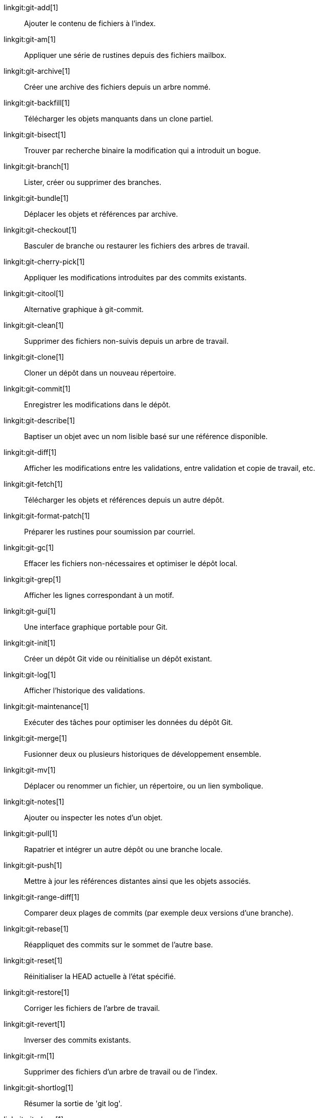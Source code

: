 linkgit:git-add[1]::
	Ajouter le contenu de fichiers à l'index.

linkgit:git-am[1]::
	Appliquer une série de rustines depuis des fichiers mailbox.

linkgit:git-archive[1]::
	Créer une archive des fichiers depuis un arbre nommé.

linkgit:git-backfill[1]::
	Télécharger les objets manquants dans un clone partiel.

linkgit:git-bisect[1]::
	Trouver par recherche binaire la modification qui a introduit un bogue.

linkgit:git-branch[1]::
	Lister, créer ou supprimer des branches.

linkgit:git-bundle[1]::
	Déplacer les objets et références par archive.

linkgit:git-checkout[1]::
	Basculer de branche ou restaurer les fichiers des arbres de travail.

linkgit:git-cherry-pick[1]::
	Appliquer les modifications introduites par des commits existants.

linkgit:git-citool[1]::
	Alternative graphique à git-commit.

linkgit:git-clean[1]::
	Supprimer des fichiers non-suivis depuis un arbre de travail.

linkgit:git-clone[1]::
	Cloner un dépôt dans un nouveau répertoire.

linkgit:git-commit[1]::
	Enregistrer les modifications dans le dépôt.

linkgit:git-describe[1]::
	Baptiser un objet avec un nom lisible basé sur une référence disponible.

linkgit:git-diff[1]::
	Afficher les modifications entre les validations, entre validation et copie de travail, etc.

linkgit:git-fetch[1]::
	Télécharger les objets et références depuis un autre dépôt.

linkgit:git-format-patch[1]::
	Préparer les rustines pour soumission par courriel.

linkgit:git-gc[1]::
	Effacer les fichiers non-nécessaires et optimiser le dépôt local.

linkgit:git-grep[1]::
	Afficher les lignes correspondant à un motif.

linkgit:git-gui[1]::
	Une interface graphique portable pour Git.

linkgit:git-init[1]::
	Créer un dépôt Git vide ou réinitialise un dépôt existant.

linkgit:git-log[1]::
	Afficher l'historique des validations.

linkgit:git-maintenance[1]::
	Exécuter des tâches pour optimiser les données du dépôt Git.

linkgit:git-merge[1]::
	Fusionner deux ou plusieurs historiques de développement ensemble.

linkgit:git-mv[1]::
	Déplacer ou renommer un fichier, un répertoire, ou un lien symbolique.

linkgit:git-notes[1]::
	Ajouter ou inspecter les notes d'un objet.

linkgit:git-pull[1]::
	Rapatrier et intégrer un autre dépôt ou une branche locale.

linkgit:git-push[1]::
	Mettre à jour les références distantes ainsi que les objets associés.

linkgit:git-range-diff[1]::
	Comparer deux plages de commits (par exemple deux versions d'une branche).

linkgit:git-rebase[1]::
	Réappliquet des commits sur le sommet de l'autre base.

linkgit:git-reset[1]::
	Réinitialiser la HEAD actuelle à l'état spécifié.

linkgit:git-restore[1]::
	Corriger les fichiers de l'arbre de travail.

linkgit:git-revert[1]::
	Inverser des commits existants.

linkgit:git-rm[1]::
	Supprimer des fichiers d'un arbre de travail ou de l'index.

linkgit:git-shortlog[1]::
	Résumer la sortie de 'git log'.

linkgit:git-show[1]::
	Afficher différents types d'objets.

linkgit:git-sparse-checkout[1]::
	Réduire votre arbre de travail à un sous-ensemble de fichiers suivis.

linkgit:git-stash[1]::
	Remiser les modifications d'un répertoire de travail sale.

linkgit:git-status[1]::
	Afficher l'état de l'arbre de travail.

linkgit:git-submodule[1]::
	Initialiser, mettre à jour et inspecter les sous-modules.

linkgit:git-switch[1]::
	Basculer de branche.

linkgit:git-tag[1]::
	Créer, lister, supprimer ou vérifier un objet d'étiquette signé avec GPG.

linkgit:git-worktree[1]::
	Gérer des arbres de travail multiples.

linkgit:gitk[1]::
	Le navigateur de dépôt Git.

linkgit:scalar[1]::
	Un outil pour gérer les grands dépôts Git.

